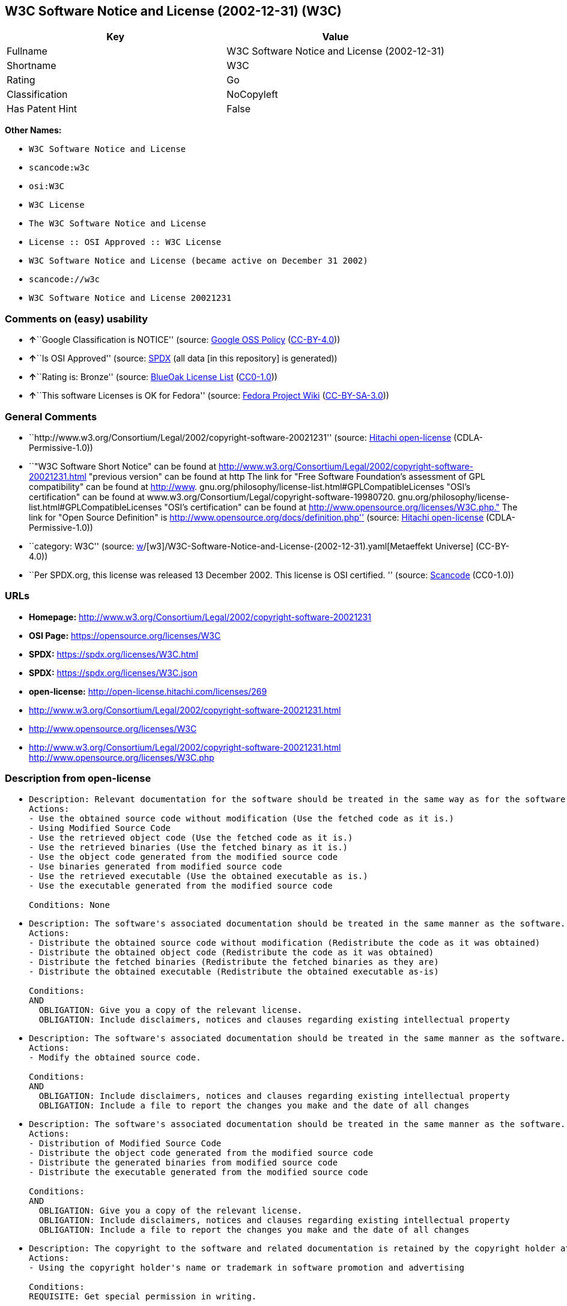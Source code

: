 == W3C Software Notice and License (2002-12-31) (W3C)

[cols=",",options="header",]
|===
|Key |Value
|Fullname |W3C Software Notice and License (2002-12-31)
|Shortname |W3C
|Rating |Go
|Classification |NoCopyleft
|Has Patent Hint |False
|===

*Other Names:*

* `W3C Software Notice and License`
* `scancode:w3c`
* `osi:W3C`
* `W3C License`
* `The W3C Software Notice and License`
* `License :: OSI Approved :: W3C License`
* `W3C Software Notice and License (became active on December 31 2002)`
* `scancode://w3c`
* `W3C Software Notice and License 20021231`

=== Comments on (easy) usability

* **↑**``Google Classification is NOTICE'' (source:
https://opensource.google.com/docs/thirdparty/licenses/[Google OSS
Policy]
(https://creativecommons.org/licenses/by/4.0/legalcode[CC-BY-4.0]))
* **↑**``Is OSI Approved'' (source:
https://spdx.org/licenses/W3C.html[SPDX] (all data [in this repository]
is generated))
* **↑**``Rating is: Bronze'' (source:
https://blueoakcouncil.org/list[BlueOak License List]
(https://raw.githubusercontent.com/blueoakcouncil/blue-oak-list-npm-package/master/LICENSE[CC0-1.0]))
* **↑**``This software Licenses is OK for Fedora'' (source:
https://fedoraproject.org/wiki/Licensing:Main?rd=Licensing[Fedora
Project Wiki]
(https://creativecommons.org/licenses/by-sa/3.0/legalcode[CC-BY-SA-3.0]))

=== General Comments

* ``http://www.w3.org/Consortium/Legal/2002/copyright-software-20021231''
(source: https://github.com/Hitachi/open-license[Hitachi open-license]
(CDLA-Permissive-1.0))
* ``"W3C Software Short Notice" can be found at
http://www.w3.org/Consortium/Legal/2002/copyright-software-20021231.html
"previous version" can be found at http The link for "Free Software
Foundation's assessment of GPL compatibility" can be found at
http://www. gnu.org/philosophy/license-list.html#GPLCompatibleLicenses
"OSI's certification" can be found at
www.w3.org/Consortium/Legal/copyright-software-19980720.
gnu.org/philosophy/license-list.html#GPLCompatibleLicenses "OSI's
certification" can be found at
http://www.opensource.org/licenses/W3C.php." The link for "Open Source
Definition" is http://www.opensource.org/docs/definition.php'' (source:
https://github.com/Hitachi/open-license[Hitachi open-license]
(CDLA-Permissive-1.0))
* ``category: W3C'' (source:
https://github.com/org-metaeffekt/metaeffekt-universe/blob/main/src/main/resources/ae-universe/[w]/[w3]/W3C-Software-Notice-and-License-(2002-12-31).yaml[Metaeffekt
Universe] (CC-BY-4.0))
* ``Per SPDX.org, this license was released 13 December 2002. This
license is OSI certified. '' (source:
https://github.com/nexB/scancode-toolkit/blob/develop/src/licensedcode/data/licenses/w3c.yml[Scancode]
(CC0-1.0))

=== URLs

* *Homepage:*
http://www.w3.org/Consortium/Legal/2002/copyright-software-20021231
* *OSI Page:* https://opensource.org/licenses/W3C
* *SPDX:* https://spdx.org/licenses/W3C.html
* *SPDX:* https://spdx.org/licenses/W3C.json
* *open-license:* http://open-license.hitachi.com/licenses/269
* http://www.w3.org/Consortium/Legal/2002/copyright-software-20021231.html
* http://www.opensource.org/licenses/W3C
* http://www.w3.org/Consortium/Legal/2002/copyright-software-20021231.html
http://www.opensource.org/licenses/W3C.php

=== Description from open-license

* {blank}
+
....
Description: Relevant documentation for the software should be treated in the same way as for the software.
Actions:
- Use the obtained source code without modification (Use the fetched code as it is.)
- Using Modified Source Code
- Use the retrieved object code (Use the fetched code as it is.)
- Use the retrieved binaries (Use the fetched binary as it is.)
- Use the object code generated from the modified source code
- Use binaries generated from modified source code
- Use the retrieved executable (Use the obtained executable as is.)
- Use the executable generated from the modified source code

Conditions: None
....
* {blank}
+
....
Description: The software's associated documentation should be treated in the same manner as the software. Include the W3C Software Short Notice (hypertext recommended, or text) in the body of the software's code, unless there is a disclaimer, notice, or clause at all. The link to the W3C Software Short Notice is here: http://www.w3.org/Consortium/Legal/2002/copyright-software-short-notice-20021231.html■W3C Software A Short Notice can be found here: here ->[This notice should be placed within redistributed or derivative software code when appropriate. formulation became active on December 31 2002, superseding the 1998 version.]$name_of_software: $distribution_URICopyright © [$date-of-software ] World Wide Web Consortium, (Massachusetts Institute of Technology, European Research Consortium for Informatics and Mathematics, Keio University, Beihang). This work is distributed under the W3C® Software License [1] in the hope that it will be useful, but WITHOUT ANY WARRANTY; without even the implied warranty of MERCHANTABILITY or FITNESS FOR A PARTICULAR PURPOSE.[1] http://www.w3.org/Consortium/Legal/2002/copyright-software- 20021231<- here ■"1998 Version" link to http://www.w3.org/Consortium/Legal/generic-copyright-notice-19980720.html ■"Copyright" link to http Link to "World Wide Web Consortium" can be found at http://www.w3.org/ ■"Massachusetts Institute of Technology" link to www.w3.org/Consortium/Legal/ipr-notice The link to http://www.lcs.mit.edu/■"European Research Consortium for Informatics and Mathematics" can be found at http://www.ercim.org/■"Keio University" The link to http://www.keio.ac.jp/■"Beihang" can be found at http://ev.buaa.edu.cn/
Actions:
- Distribute the obtained source code without modification (Redistribute the code as it was obtained)
- Distribute the obtained object code (Redistribute the code as it was obtained)
- Distribute the fetched binaries (Redistribute the fetched binaries as they are)
- Distribute the obtained executable (Redistribute the obtained executable as-is)

Conditions:
AND
  OBLIGATION: Give you a copy of the relevant license.
  OBLIGATION: Include disclaimers, notices and clauses regarding existing intellectual property

....
* {blank}
+
....
Description: The software's associated documentation should be treated in the same manner as the software. Include the W3C Software Short Notice (hypertext recommended, or text) in the body of the software's code, unless there is a disclaimer, notice, or clause at all. The link to the W3C Software Short Notice is http://www.w3.org/Consortium/Legal/2002/copyright-software-short-notice-20021231.html■W3C Software A Short Notice can be found here: here ->[This notice should be placed within redistributed or derivative software code when appropriate. formulation became active on December 31 2002, superseding the 1998 version.] $name_of_software: $distribution_URI Copyright © [$date-of-software ] World Wide Web Consortium, (Massachusetts Institute of Technology, European Research Consortium for Informatics and Mathematics, Keio University, Beihang). This work is distributed under the W3C® Software License [1] in the hope that it will be useful, but WITHOUT ANY WARRANTY; without even the implied warranty of MERCHANTABILITY or FITNESS FOR A PARTICULAR PURPOSE.[1] http://www.w3.org/Consortium/Legal/2002/copyright-software- 20021231<-this far■"1998 Version" link to http://www.w3.org/Consortium/Legal/generic-copyright-notice-19980720.html■"Copyright" link to http Link to "World Wide Web Consortium" can be found at http://www.w3.org/ ■"Massachusetts Institute of Technology" link to www.w3.org/Consortium/Legal/ipr-notice The link to http://www.lcs.mit.edu/■"European Research Consortium for Informatics and Mathematics" can be found at http://www.ercim.org/■"Keio University" The link to http://www.keio.ac.jp/■The link to "Beihang" is http://ev.buaa.edu.cn/● When you inform people of changes you have made, it is recommended to inform them of the URI to get the code.
Actions:
- Modify the obtained source code.

Conditions:
AND
  OBLIGATION: Include disclaimers, notices and clauses regarding existing intellectual property
  OBLIGATION: Include a file to report the changes you make and the date of all changes

....
* {blank}
+
....
Description: The software's associated documentation should be treated in the same manner as the software. Include the W3C Software Short Notice (hypertext recommended, or text) in the body of the software's code, unless there is a disclaimer, notice, or clause at all. The link to the W3C Software Short Notice is http://www.w3.org/Consortium/Legal/2002/copyright-software-short-notice-20021231.html■W3C Software A Short Notice can be found here: here ->[This notice should be placed within redistributed or derivative software code when appropriate. formulation became active on December 31 2002, superseding the 1998 version.] $name_of_software: $distribution_URI Copyright © [$date-of-software ] World Wide Web Consortium, (Massachusetts Institute of Technology, European Research Consortium for Informatics and Mathematics, Keio University, Beihang). This work is distributed under the W3C® Software License [1] in the hope that it will be useful, but WITHOUT ANY WARRANTY; without even the implied warranty of MERCHANTABILITY or FITNESS FOR A PARTICULAR PURPOSE.[1] http://www.w3.org/Consortium/Legal/2002/copyright-software- 20021231<-this far■"1998 Version" link to http://www.w3.org/Consortium/Legal/generic-copyright-notice-19980720.html■"Copyright" link to http Link to "World Wide Web Consortium" can be found at http://www.w3.org/ ■"Massachusetts Institute of Technology" link to www.w3.org/Consortium/Legal/ipr-notice The link to http://www.lcs.mit.edu/■"European Research Consortium for Informatics and Mathematics" can be found at http://www.ercim.org/■"Keio University" The link to http://www.keio.ac.jp/■The link to "Beihang" is http://ev.buaa.edu.cn/● When you inform people of changes you have made, it is recommended to inform them of the URI to get the code.
Actions:
- Distribution of Modified Source Code
- Distribute the object code generated from the modified source code
- Distribute the generated binaries from modified source code
- Distribute the executable generated from the modified source code

Conditions:
AND
  OBLIGATION: Give you a copy of the relevant license.
  OBLIGATION: Include disclaimers, notices and clauses regarding existing intellectual property
  OBLIGATION: Include a file to report the changes you make and the date of all changes

....
* {blank}
+
....
Description: The copyright to the software and related documentation is retained by the copyright holder at all times.
Actions:
- Using the copyright holder's name or trademark in software promotion and advertising

Conditions:
REQUISITE: Get special permission in writing.
....

(source: Hitachi open-license)

=== Text

....
By obtaining, using and/or copying this work, you (the licensee) agree that you
have read, understood, and will comply with the following terms and conditions.

Permission to copy, modify, and distribute this software and its documentation,
with or without modification, for any purpose and without fee or royalty is
hereby granted, provided that you include the following on ALL copies of the
software and documentation or portions thereof, including modifications:

The full text of this NOTICE in a location viewable to users of the
redistributed or derivative work.

Any pre-existing intellectual property disclaimers, notices, or terms and
conditions. If none exist, the W3C Software Short Notice should be included
(hypertext is preferred, text is permitted) within the body of any redistributed
or derivative code.

Notice of any changes or modifications to the files, including the date changes
were made. (We recommend you provide URIs to the location from which the code is
derived.)

Disclaimers
THIS SOFTWARE AND DOCUMENTATION IS PROVIDED "AS IS," AND COPYRIGHT HOLDERS MAKE
NO REPRESENTATIONS OR WARRANTIES, EXPRESS OR IMPLIED, INCLUDING BUT NOT LIMITED
TO, WARRANTIES OF MERCHANTABILITY OR FITNESS FOR ANY PARTICULAR PURPOSE OR THAT
THE USE OF THE SOFTWARE OR DOCUMENTATION WILL NOT INFRINGE ANY THIRD PARTY
PATENTS, COPYRIGHTS, TRADEMARKS OR OTHER RIGHTS.

COPYRIGHT HOLDERS WILL NOT BE LIABLE FOR ANY DIRECT, INDIRECT, SPECIAL OR
CONSEQUENTIAL DAMAGES ARISING OUT OF ANY USE OF THE SOFTWARE OR DOCUMENTATION.

The name and trademarks of copyright holders may NOT be used in advertising or
publicity pertaining to the software without specific, written prior permission.
Title to copyright in this software and any associated documentation will at all
times remain with copyright holders.
....

'''''

=== Raw Data

==== Facts

* LicenseName
* https://blueoakcouncil.org/list[BlueOak License List]
(https://raw.githubusercontent.com/blueoakcouncil/blue-oak-list-npm-package/master/LICENSE[CC0-1.0])
* https://fedoraproject.org/wiki/Licensing:Main?rd=Licensing[Fedora
Project Wiki]
(https://creativecommons.org/licenses/by-sa/3.0/legalcode[CC-BY-SA-3.0])
* https://opensource.google.com/docs/thirdparty/licenses/[Google OSS
Policy]
(https://creativecommons.org/licenses/by/4.0/legalcode[CC-BY-4.0])
* https://github.com/HansHammel/license-compatibility-checker/blob/master/lib/licenses.json[HansHammel
license-compatibility-checker]
(https://github.com/HansHammel/license-compatibility-checker/blob/master/LICENSE[MIT])
* https://github.com/org-metaeffekt/metaeffekt-universe/blob/main/src/main/resources/ae-universe/[w]/[w3]/W3C-Software-Notice-and-License-(2002-12-31).yaml[Metaeffekt
Universe] (CC-BY-4.0)
* https://github.com/okfn/licenses/blob/master/licenses.csv[Open
Knowledge International]
(https://opendatacommons.org/licenses/pddl/1-0/[PDDL-1.0])
* https://opensource.org/licenses/[OpenSourceInitiative]
(https://creativecommons.org/licenses/by/4.0/legalcode[CC-BY-4.0])
* https://github.com/OpenChain-Project/curriculum/raw/ddf1e879341adbd9b297cd67c5d5c16b2076540b/policy-template/Open%20Source%20Policy%20Template%20for%20OpenChain%20Specification%201.2.ods[OpenChainPolicyTemplate]
(CC0-1.0)
* https://github.com/Hitachi/open-license[Hitachi open-license]
(CDLA-Permissive-1.0)
* https://spdx.org/licenses/W3C.html[SPDX] (all data [in this
repository] is generated)
* https://github.com/nexB/scancode-toolkit/blob/develop/src/licensedcode/data/licenses/w3c.yml[Scancode]
(CC0-1.0)
* https://en.wikipedia.org/wiki/Comparison_of_free_and_open-source_software_licenses[Wikipedia]
(https://creativecommons.org/licenses/by-sa/3.0/legalcode[CC-BY-SA-3.0])

==== Raw JSON

....
{
    "__impliedNames": [
        "W3C",
        "W3C Software Notice and License (2002-12-31)",
        "W3C Software Notice and License",
        "scancode:w3c",
        "osi:W3C",
        "W3C License",
        "The W3C Software Notice and License",
        "License :: OSI Approved :: W3C License",
        "W3C Software Notice and License (became active on December 31 2002)",
        "scancode://w3c",
        "W3C Software Notice and License 20021231"
    ],
    "__impliedId": "W3C",
    "__isFsfFree": true,
    "__impliedAmbiguousNames": [
        "W3C",
        "W3C Software Notice and License (2002-12-31)",
        "http://www.w3.org/Consortium/Legal/2002/copyright-software-20021231"
    ],
    "__impliedComments": [
        [
            "Hitachi open-license",
            [
                "http://www.w3.org/Consortium/Legal/2002/copyright-software-20021231",
                "\"W3C Software Short Notice\" can be found at http://www.w3.org/Consortium/Legal/2002/copyright-software-20021231.html \"previous version\" can be found at http The link for \"Free Software Foundation's assessment of GPL compatibility\" can be found at http://www. gnu.org/philosophy/license-list.html#GPLCompatibleLicenses \"OSI's certification\" can be found at www.w3.org/Consortium/Legal/copyright-software-19980720. gnu.org/philosophy/license-list.html#GPLCompatibleLicenses \"OSI's certification\" can be found at http://www.opensource.org/licenses/W3C.php.\" The link for \"Open Source Definition\" is http://www.opensource.org/docs/definition.php"
            ]
        ],
        [
            "Metaeffekt Universe",
            [
                "category: W3C"
            ]
        ],
        [
            "Scancode",
            [
                "Per SPDX.org, this license was released 13 December 2002. This license is\nOSI certified.\n"
            ]
        ]
    ],
    "__hasPatentHint": false,
    "facts": {
        "Open Knowledge International": {
            "is_generic": null,
            "legacy_ids": [],
            "status": "active",
            "domain_software": true,
            "url": "https://opensource.org/licenses/W3C",
            "maintainer": "World Wide Web Consortium",
            "od_conformance": "not reviewed",
            "_sourceURL": "https://github.com/okfn/licenses/blob/master/licenses.csv",
            "domain_data": false,
            "osd_conformance": "approved",
            "id": "W3C",
            "title": "W3C License",
            "_implications": {
                "__impliedNames": [
                    "W3C",
                    "W3C License"
                ],
                "__impliedId": "W3C",
                "__impliedURLs": [
                    [
                        null,
                        "https://opensource.org/licenses/W3C"
                    ]
                ]
            },
            "domain_content": false
        },
        "LicenseName": {
            "implications": {
                "__impliedNames": [
                    "W3C"
                ],
                "__impliedId": "W3C"
            },
            "shortname": "W3C",
            "otherNames": []
        },
        "SPDX": {
            "isSPDXLicenseDeprecated": false,
            "spdxFullName": "W3C Software Notice and License (2002-12-31)",
            "spdxDetailsURL": "https://spdx.org/licenses/W3C.json",
            "_sourceURL": "https://spdx.org/licenses/W3C.html",
            "spdxLicIsOSIApproved": true,
            "spdxSeeAlso": [
                "http://www.w3.org/Consortium/Legal/2002/copyright-software-20021231.html",
                "https://opensource.org/licenses/W3C"
            ],
            "_implications": {
                "__impliedNames": [
                    "W3C",
                    "W3C Software Notice and License (2002-12-31)"
                ],
                "__impliedId": "W3C",
                "__impliedJudgement": [
                    [
                        "SPDX",
                        {
                            "tag": "PositiveJudgement",
                            "contents": "Is OSI Approved"
                        }
                    ]
                ],
                "__isOsiApproved": true,
                "__impliedURLs": [
                    [
                        "SPDX",
                        "https://spdx.org/licenses/W3C.json"
                    ],
                    [
                        null,
                        "http://www.w3.org/Consortium/Legal/2002/copyright-software-20021231.html"
                    ],
                    [
                        null,
                        "https://opensource.org/licenses/W3C"
                    ]
                ]
            },
            "spdxLicenseId": "W3C"
        },
        "Fedora Project Wiki": {
            "GPLv2 Compat?": "Yes",
            "rating": "Good",
            "Upstream URL": "http://www.w3.org/Consortium/Legal/2002/copyright-software-20021231",
            "GPLv3 Compat?": "Yes",
            "Short Name": "W3C",
            "licenseType": "license",
            "_sourceURL": "https://fedoraproject.org/wiki/Licensing:Main?rd=Licensing",
            "Full Name": "W3C Software Notice and License",
            "FSF Free?": "Yes",
            "_implications": {
                "__impliedNames": [
                    "W3C Software Notice and License"
                ],
                "__isFsfFree": true,
                "__impliedAmbiguousNames": [
                    "W3C"
                ],
                "__impliedJudgement": [
                    [
                        "Fedora Project Wiki",
                        {
                            "tag": "PositiveJudgement",
                            "contents": "This software Licenses is OK for Fedora"
                        }
                    ]
                ]
            }
        },
        "Scancode": {
            "otherUrls": [
                "http://www.opensource.org/licenses/W3C",
                "http://www.w3.org/Consortium/Legal/2002/copyright-software-20021231.html",
                "http://www.w3.org/Consortium/Legal/2002/copyright-software-20021231.html http://www.opensource.org/licenses/W3C.php",
                "https://opensource.org/licenses/W3C"
            ],
            "homepageUrl": "http://www.w3.org/Consortium/Legal/2002/copyright-software-20021231",
            "shortName": "W3C Software Notice and License",
            "textUrls": null,
            "text": "By obtaining, using and/or copying this work, you (the licensee) agree that you\nhave read, understood, and will comply with the following terms and conditions.\n\nPermission to copy, modify, and distribute this software and its documentation,\nwith or without modification, for any purpose and without fee or royalty is\nhereby granted, provided that you include the following on ALL copies of the\nsoftware and documentation or portions thereof, including modifications:\n\nThe full text of this NOTICE in a location viewable to users of the\nredistributed or derivative work.\n\nAny pre-existing intellectual property disclaimers, notices, or terms and\nconditions. If none exist, the W3C Software Short Notice should be included\n(hypertext is preferred, text is permitted) within the body of any redistributed\nor derivative code.\n\nNotice of any changes or modifications to the files, including the date changes\nwere made. (We recommend you provide URIs to the location from which the code is\nderived.)\n\nDisclaimers\nTHIS SOFTWARE AND DOCUMENTATION IS PROVIDED \"AS IS,\" AND COPYRIGHT HOLDERS MAKE\nNO REPRESENTATIONS OR WARRANTIES, EXPRESS OR IMPLIED, INCLUDING BUT NOT LIMITED\nTO, WARRANTIES OF MERCHANTABILITY OR FITNESS FOR ANY PARTICULAR PURPOSE OR THAT\nTHE USE OF THE SOFTWARE OR DOCUMENTATION WILL NOT INFRINGE ANY THIRD PARTY\nPATENTS, COPYRIGHTS, TRADEMARKS OR OTHER RIGHTS.\n\nCOPYRIGHT HOLDERS WILL NOT BE LIABLE FOR ANY DIRECT, INDIRECT, SPECIAL OR\nCONSEQUENTIAL DAMAGES ARISING OUT OF ANY USE OF THE SOFTWARE OR DOCUMENTATION.\n\nThe name and trademarks of copyright holders may NOT be used in advertising or\npublicity pertaining to the software without specific, written prior permission.\nTitle to copyright in this software and any associated documentation will at all\ntimes remain with copyright holders.",
            "category": "Permissive",
            "osiUrl": null,
            "owner": "W3C - World Wide Web Consortium",
            "_sourceURL": "https://github.com/nexB/scancode-toolkit/blob/develop/src/licensedcode/data/licenses/w3c.yml",
            "key": "w3c",
            "name": "W3C Software Notice and License",
            "spdxId": "W3C",
            "notes": "Per SPDX.org, this license was released 13 December 2002. This license is\nOSI certified.\n",
            "_implications": {
                "__impliedNames": [
                    "scancode://w3c",
                    "W3C Software Notice and License",
                    "W3C"
                ],
                "__impliedId": "W3C",
                "__impliedComments": [
                    [
                        "Scancode",
                        [
                            "Per SPDX.org, this license was released 13 December 2002. This license is\nOSI certified.\n"
                        ]
                    ]
                ],
                "__impliedCopyleft": [
                    [
                        "Scancode",
                        "NoCopyleft"
                    ]
                ],
                "__calculatedCopyleft": "NoCopyleft",
                "__impliedText": "By obtaining, using and/or copying this work, you (the licensee) agree that you\nhave read, understood, and will comply with the following terms and conditions.\n\nPermission to copy, modify, and distribute this software and its documentation,\nwith or without modification, for any purpose and without fee or royalty is\nhereby granted, provided that you include the following on ALL copies of the\nsoftware and documentation or portions thereof, including modifications:\n\nThe full text of this NOTICE in a location viewable to users of the\nredistributed or derivative work.\n\nAny pre-existing intellectual property disclaimers, notices, or terms and\nconditions. If none exist, the W3C Software Short Notice should be included\n(hypertext is preferred, text is permitted) within the body of any redistributed\nor derivative code.\n\nNotice of any changes or modifications to the files, including the date changes\nwere made. (We recommend you provide URIs to the location from which the code is\nderived.)\n\nDisclaimers\nTHIS SOFTWARE AND DOCUMENTATION IS PROVIDED \"AS IS,\" AND COPYRIGHT HOLDERS MAKE\nNO REPRESENTATIONS OR WARRANTIES, EXPRESS OR IMPLIED, INCLUDING BUT NOT LIMITED\nTO, WARRANTIES OF MERCHANTABILITY OR FITNESS FOR ANY PARTICULAR PURPOSE OR THAT\nTHE USE OF THE SOFTWARE OR DOCUMENTATION WILL NOT INFRINGE ANY THIRD PARTY\nPATENTS, COPYRIGHTS, TRADEMARKS OR OTHER RIGHTS.\n\nCOPYRIGHT HOLDERS WILL NOT BE LIABLE FOR ANY DIRECT, INDIRECT, SPECIAL OR\nCONSEQUENTIAL DAMAGES ARISING OUT OF ANY USE OF THE SOFTWARE OR DOCUMENTATION.\n\nThe name and trademarks of copyright holders may NOT be used in advertising or\npublicity pertaining to the software without specific, written prior permission.\nTitle to copyright in this software and any associated documentation will at all\ntimes remain with copyright holders.",
                "__impliedURLs": [
                    [
                        "Homepage",
                        "http://www.w3.org/Consortium/Legal/2002/copyright-software-20021231"
                    ],
                    [
                        null,
                        "http://www.opensource.org/licenses/W3C"
                    ],
                    [
                        null,
                        "http://www.w3.org/Consortium/Legal/2002/copyright-software-20021231.html"
                    ],
                    [
                        null,
                        "http://www.w3.org/Consortium/Legal/2002/copyright-software-20021231.html http://www.opensource.org/licenses/W3C.php"
                    ],
                    [
                        null,
                        "https://opensource.org/licenses/W3C"
                    ]
                ]
            }
        },
        "HansHammel license-compatibility-checker": {
            "implications": {
                "__impliedNames": [
                    "W3C"
                ],
                "__impliedCopyleft": [
                    [
                        "HansHammel license-compatibility-checker",
                        "NoCopyleft"
                    ]
                ],
                "__calculatedCopyleft": "NoCopyleft"
            },
            "licensename": "W3C",
            "copyleftkind": "NoCopyleft"
        },
        "OpenChainPolicyTemplate": {
            "isSaaSDeemed": "no",
            "licenseType": "permissive",
            "freedomOrDeath": "no",
            "typeCopyleft": "no",
            "_sourceURL": "https://github.com/OpenChain-Project/curriculum/raw/ddf1e879341adbd9b297cd67c5d5c16b2076540b/policy-template/Open%20Source%20Policy%20Template%20for%20OpenChain%20Specification%201.2.ods",
            "name": "W3C License",
            "commercialUse": true,
            "spdxId": "W3C",
            "_implications": {
                "__impliedNames": [
                    "W3C"
                ]
            }
        },
        "Hitachi open-license": {
            "summary": "http://www.w3.org/Consortium/Legal/2002/copyright-software-20021231",
            "notices": [
                {
                    "content": "the software and related documentation are provided \"as-is\" and the copyright holder makes no warranties of any kind, either express or implied, including, but not limited to, the implied warranties of merchantability, fitness for a particular purpose, and non-infringement of third party patents, copyrights, trademarks and other rights by use of the software and related documentation. The warranties include, but are not limited to, the warranties of commercial applicability, fitness for a particular purpose, and non-infringement of patents, copyrights, trademarks or other rights of third parties by use of the software or related documentation.",
                    "description": "There is no guarantee."
                },
                {
                    "content": "In no event shall the copyright holder be liable for any direct, indirect, special or consequential damages resulting from the use of such software or related documentation."
                }
            ],
            "_sourceURL": "http://open-license.hitachi.com/licenses/269",
            "content": "W3C Software Notice and License\n\nThis work (and included software, documentation such as READMEs, or other related items) is being provided by the copyright holders under the following license.\n\n\nLicense\n\nBy obtaining, using and/or copying this work, you (the licensee) agree that you have read, understood, and will comply with the following terms and conditions.\n\nPermission to copy, modify, and distribute this software and its documentation, with or without modification, for any purpose and without fee or royalty is hereby granted, provided that you include the following on ALL copies of the software and documentation or portions thereof, including modifications:\n\n    •The full text of this NOTICE in a location viewable to users of the redistributed or \n    derivative work.\n\n    •Any pre-existing intellectual property disclaimers, notices, or terms and conditions. \n    If none exist, the W3C Software Short Notice should be included (hypertext is \n    preferred, text is permitted) within the body of any redistributed or \n    derivative code.\n\n    •Notice of any changes or modifications to the files, including the date changes \n    were made. (We recommend you provide URIs to the location from which the code \n    is derived.)\n\n\nDisclaimers\n\nTHIS SOFTWARE AND DOCUMENTATION IS PROVIDED \"AS IS,\" AND COPYRIGHT HOLDERS MAKE NO REPRESENTATIONS OR WARRANTIES, EXPRESS OR IMPLIED, INCLUDING BUT NOT LIMITED TO, WARRANTIES OF MERCHANTABILITY OR FITNESS FOR ANY PARTICULAR PURPOSE OR THAT THE USE OF THE SOFTWARE OR DOCUMENTATION WILL NOT INFRINGE ANY THIRD PARTY PATENTS, COPYRIGHTS, TRADEMARKS OR OTHER RIGHTS.\n\nCOPYRIGHT HOLDERS WILL NOT BE LIABLE FOR ANY DIRECT, INDIRECT, SPECIAL OR CONSEQUENTIAL DAMAGES ARISING OUT OF ANY USE OF THE SOFTWARE OR DOCUMENTATION.\n\nThe name and trademarks of copyright holders may NOT be used in advertising or publicity pertaining to the software without specific, written prior permission. Title to copyright in this software and any associated documentation will at all times remain with copyright holders.\n\n\nNotes\n\nThis version: http://www.w3.org/Consortium/Legal/2002/copyright-software-20021231\n\nThis formulation of W3C's notice and license became active on December 31 2002. This version removes the copyright ownership notice such that this license can be used with materials other than those owned by the W3C, reflects that ERCIM is now a host of the W3C, includes references to this specific dated version of the license, and removes the ambiguous grant of \"use\". Otherwise, this version is the same as the previous version and is written so as to preserve the Free Software Foundation's assessment of GPL compatibility and OSI's certification under the Open Source Definition.",
            "name": "W3C Software Notice and License (became active on December 31 2002)",
            "permissions": [
                {
                    "actions": [
                        {
                            "name": "Use the obtained source code without modification",
                            "description": "Use the fetched code as it is."
                        },
                        {
                            "name": "Using Modified Source Code"
                        },
                        {
                            "name": "Use the retrieved object code",
                            "description": "Use the fetched code as it is."
                        },
                        {
                            "name": "Use the retrieved binaries",
                            "description": "Use the fetched binary as it is."
                        },
                        {
                            "name": "Use the object code generated from the modified source code"
                        },
                        {
                            "name": "Use binaries generated from modified source code"
                        },
                        {
                            "name": "Use the retrieved executable",
                            "description": "Use the obtained executable as is."
                        },
                        {
                            "name": "Use the executable generated from the modified source code"
                        }
                    ],
                    "_str": "Description: Relevant documentation for the software should be treated in the same way as for the software.\nActions:\n- Use the obtained source code without modification (Use the fetched code as it is.)\n- Using Modified Source Code\n- Use the retrieved object code (Use the fetched code as it is.)\n- Use the retrieved binaries (Use the fetched binary as it is.)\n- Use the object code generated from the modified source code\n- Use binaries generated from modified source code\n- Use the retrieved executable (Use the obtained executable as is.)\n- Use the executable generated from the modified source code\n\nConditions: None\n",
                    "conditions": null,
                    "description": "Relevant documentation for the software should be treated in the same way as for the software."
                },
                {
                    "actions": [
                        {
                            "name": "Distribute the obtained source code without modification",
                            "description": "Redistribute the code as it was obtained"
                        },
                        {
                            "name": "Distribute the obtained object code",
                            "description": "Redistribute the code as it was obtained"
                        },
                        {
                            "name": "Distribute the fetched binaries",
                            "description": "Redistribute the fetched binaries as they are"
                        },
                        {
                            "name": "Distribute the obtained executable",
                            "description": "Redistribute the obtained executable as-is"
                        }
                    ],
                    "_str": "Description: The software's associated documentation should be treated in the same manner as the software. Include the W3C Software Short Notice (hypertext recommended, or text) in the body of the software's code, unless there is a disclaimer, notice, or clause at all. The link to the W3C Software Short Notice is here: http://www.w3.org/Consortium/Legal/2002/copyright-software-short-notice-20021231.html■W3C Software A Short Notice can be found here: here ->[This notice should be placed within redistributed or derivative software code when appropriate. formulation became active on December 31 2002, superseding the 1998 version.]$name_of_software: $distribution_URICopyright © [$date-of-software ] World Wide Web Consortium, (Massachusetts Institute of Technology, European Research Consortium for Informatics and Mathematics, Keio University, Beihang). This work is distributed under the W3C® Software License [1] in the hope that it will be useful, but WITHOUT ANY WARRANTY; without even the implied warranty of MERCHANTABILITY or FITNESS FOR A PARTICULAR PURPOSE.[1] http://www.w3.org/Consortium/Legal/2002/copyright-software- 20021231<- here ■\"1998 Version\" link to http://www.w3.org/Consortium/Legal/generic-copyright-notice-19980720.html ■\"Copyright\" link to http Link to \"World Wide Web Consortium\" can be found at http://www.w3.org/ ■\"Massachusetts Institute of Technology\" link to www.w3.org/Consortium/Legal/ipr-notice The link to http://www.lcs.mit.edu/■\"European Research Consortium for Informatics and Mathematics\" can be found at http://www.ercim.org/■\"Keio University\" The link to http://www.keio.ac.jp/■\"Beihang\" can be found at http://ev.buaa.edu.cn/\nActions:\n- Distribute the obtained source code without modification (Redistribute the code as it was obtained)\n- Distribute the obtained object code (Redistribute the code as it was obtained)\n- Distribute the fetched binaries (Redistribute the fetched binaries as they are)\n- Distribute the obtained executable (Redistribute the obtained executable as-is)\n\nConditions:\nAND\n  OBLIGATION: Give you a copy of the relevant license.\n  OBLIGATION: Include disclaimers, notices and clauses regarding existing intellectual property\n\n",
                    "conditions": {
                        "AND": [
                            {
                                "name": "Give you a copy of the relevant license.",
                                "type": "OBLIGATION"
                            },
                            {
                                "name": "Include disclaimers, notices and clauses regarding existing intellectual property",
                                "type": "OBLIGATION"
                            }
                        ]
                    },
                    "description": "The software's associated documentation should be treated in the same manner as the software. Include the W3C Software Short Notice (hypertext recommended, or text) in the body of the software's code, unless there is a disclaimer, notice, or clause at all. The link to the W3C Software Short Notice is here: http://www.w3.org/Consortium/Legal/2002/copyright-software-short-notice-20021231.html■W3C Software A Short Notice can be found here: here ->[This notice should be placed within redistributed or derivative software code when appropriate. formulation became active on December 31 2002, superseding the 1998 version.]$name_of_software: $distribution_URICopyright © [$date-of-software ] World Wide Web Consortium, (Massachusetts Institute of Technology, European Research Consortium for Informatics and Mathematics, Keio University, Beihang). This work is distributed under the W3C® Software License [1] in the hope that it will be useful, but WITHOUT ANY WARRANTY; without even the implied warranty of MERCHANTABILITY or FITNESS FOR A PARTICULAR PURPOSE.[1] http://www.w3.org/Consortium/Legal/2002/copyright-software- 20021231<- here ■\"1998 Version\" link to http://www.w3.org/Consortium/Legal/generic-copyright-notice-19980720.html ■\"Copyright\" link to http Link to \"World Wide Web Consortium\" can be found at http://www.w3.org/ ■\"Massachusetts Institute of Technology\" link to www.w3.org/Consortium/Legal/ipr-notice The link to http://www.lcs.mit.edu/■\"European Research Consortium for Informatics and Mathematics\" can be found at http://www.ercim.org/■\"Keio University\" The link to http://www.keio.ac.jp/■\"Beihang\" can be found at http://ev.buaa.edu.cn/"
                },
                {
                    "actions": [
                        {
                            "name": "Modify the obtained source code."
                        }
                    ],
                    "_str": "Description: The software's associated documentation should be treated in the same manner as the software. Include the W3C Software Short Notice (hypertext recommended, or text) in the body of the software's code, unless there is a disclaimer, notice, or clause at all. The link to the W3C Software Short Notice is http://www.w3.org/Consortium/Legal/2002/copyright-software-short-notice-20021231.html■W3C Software A Short Notice can be found here: here ->[This notice should be placed within redistributed or derivative software code when appropriate. formulation became active on December 31 2002, superseding the 1998 version.] $name_of_software: $distribution_URI Copyright © [$date-of-software ] World Wide Web Consortium, (Massachusetts Institute of Technology, European Research Consortium for Informatics and Mathematics, Keio University, Beihang). This work is distributed under the W3C® Software License [1] in the hope that it will be useful, but WITHOUT ANY WARRANTY; without even the implied warranty of MERCHANTABILITY or FITNESS FOR A PARTICULAR PURPOSE.[1] http://www.w3.org/Consortium/Legal/2002/copyright-software- 20021231<-this far■\"1998 Version\" link to http://www.w3.org/Consortium/Legal/generic-copyright-notice-19980720.html■\"Copyright\" link to http Link to \"World Wide Web Consortium\" can be found at http://www.w3.org/ ■\"Massachusetts Institute of Technology\" link to www.w3.org/Consortium/Legal/ipr-notice The link to http://www.lcs.mit.edu/■\"European Research Consortium for Informatics and Mathematics\" can be found at http://www.ercim.org/■\"Keio University\" The link to http://www.keio.ac.jp/■The link to \"Beihang\" is http://ev.buaa.edu.cn/● When you inform people of changes you have made, it is recommended to inform them of the URI to get the code.\nActions:\n- Modify the obtained source code.\n\nConditions:\nAND\n  OBLIGATION: Include disclaimers, notices and clauses regarding existing intellectual property\n  OBLIGATION: Include a file to report the changes you make and the date of all changes\n\n",
                    "conditions": {
                        "AND": [
                            {
                                "name": "Include disclaimers, notices and clauses regarding existing intellectual property",
                                "type": "OBLIGATION"
                            },
                            {
                                "name": "Include a file to report the changes you make and the date of all changes",
                                "type": "OBLIGATION"
                            }
                        ]
                    },
                    "description": "The software's associated documentation should be treated in the same manner as the software. Include the W3C Software Short Notice (hypertext recommended, or text) in the body of the software's code, unless there is a disclaimer, notice, or clause at all. The link to the W3C Software Short Notice is http://www.w3.org/Consortium/Legal/2002/copyright-software-short-notice-20021231.html■W3C Software A Short Notice can be found here: here ->[This notice should be placed within redistributed or derivative software code when appropriate. formulation became active on December 31 2002, superseding the 1998 version.] $name_of_software: $distribution_URI Copyright © [$date-of-software ] World Wide Web Consortium, (Massachusetts Institute of Technology, European Research Consortium for Informatics and Mathematics, Keio University, Beihang). This work is distributed under the W3C® Software License [1] in the hope that it will be useful, but WITHOUT ANY WARRANTY; without even the implied warranty of MERCHANTABILITY or FITNESS FOR A PARTICULAR PURPOSE.[1] http://www.w3.org/Consortium/Legal/2002/copyright-software- 20021231<-this far■\"1998 Version\" link to http://www.w3.org/Consortium/Legal/generic-copyright-notice-19980720.html■\"Copyright\" link to http Link to \"World Wide Web Consortium\" can be found at http://www.w3.org/ ■\"Massachusetts Institute of Technology\" link to www.w3.org/Consortium/Legal/ipr-notice The link to http://www.lcs.mit.edu/■\"European Research Consortium for Informatics and Mathematics\" can be found at http://www.ercim.org/■\"Keio University\" The link to http://www.keio.ac.jp/■The link to \"Beihang\" is http://ev.buaa.edu.cn/● When you inform people of changes you have made, it is recommended to inform them of the URI to get the code."
                },
                {
                    "actions": [
                        {
                            "name": "Distribution of Modified Source Code"
                        },
                        {
                            "name": "Distribute the object code generated from the modified source code"
                        },
                        {
                            "name": "Distribute the generated binaries from modified source code"
                        },
                        {
                            "name": "Distribute the executable generated from the modified source code"
                        }
                    ],
                    "_str": "Description: The software's associated documentation should be treated in the same manner as the software. Include the W3C Software Short Notice (hypertext recommended, or text) in the body of the software's code, unless there is a disclaimer, notice, or clause at all. The link to the W3C Software Short Notice is http://www.w3.org/Consortium/Legal/2002/copyright-software-short-notice-20021231.html■W3C Software A Short Notice can be found here: here ->[This notice should be placed within redistributed or derivative software code when appropriate. formulation became active on December 31 2002, superseding the 1998 version.] $name_of_software: $distribution_URI Copyright © [$date-of-software ] World Wide Web Consortium, (Massachusetts Institute of Technology, European Research Consortium for Informatics and Mathematics, Keio University, Beihang). This work is distributed under the W3C® Software License [1] in the hope that it will be useful, but WITHOUT ANY WARRANTY; without even the implied warranty of MERCHANTABILITY or FITNESS FOR A PARTICULAR PURPOSE.[1] http://www.w3.org/Consortium/Legal/2002/copyright-software- 20021231<-this far■\"1998 Version\" link to http://www.w3.org/Consortium/Legal/generic-copyright-notice-19980720.html■\"Copyright\" link to http Link to \"World Wide Web Consortium\" can be found at http://www.w3.org/ ■\"Massachusetts Institute of Technology\" link to www.w3.org/Consortium/Legal/ipr-notice The link to http://www.lcs.mit.edu/■\"European Research Consortium for Informatics and Mathematics\" can be found at http://www.ercim.org/■\"Keio University\" The link to http://www.keio.ac.jp/■The link to \"Beihang\" is http://ev.buaa.edu.cn/● When you inform people of changes you have made, it is recommended to inform them of the URI to get the code.\nActions:\n- Distribution of Modified Source Code\n- Distribute the object code generated from the modified source code\n- Distribute the generated binaries from modified source code\n- Distribute the executable generated from the modified source code\n\nConditions:\nAND\n  OBLIGATION: Give you a copy of the relevant license.\n  OBLIGATION: Include disclaimers, notices and clauses regarding existing intellectual property\n  OBLIGATION: Include a file to report the changes you make and the date of all changes\n\n",
                    "conditions": {
                        "AND": [
                            {
                                "name": "Give you a copy of the relevant license.",
                                "type": "OBLIGATION"
                            },
                            {
                                "name": "Include disclaimers, notices and clauses regarding existing intellectual property",
                                "type": "OBLIGATION"
                            },
                            {
                                "name": "Include a file to report the changes you make and the date of all changes",
                                "type": "OBLIGATION"
                            }
                        ]
                    },
                    "description": "The software's associated documentation should be treated in the same manner as the software. Include the W3C Software Short Notice (hypertext recommended, or text) in the body of the software's code, unless there is a disclaimer, notice, or clause at all. The link to the W3C Software Short Notice is http://www.w3.org/Consortium/Legal/2002/copyright-software-short-notice-20021231.html■W3C Software A Short Notice can be found here: here ->[This notice should be placed within redistributed or derivative software code when appropriate. formulation became active on December 31 2002, superseding the 1998 version.] $name_of_software: $distribution_URI Copyright © [$date-of-software ] World Wide Web Consortium, (Massachusetts Institute of Technology, European Research Consortium for Informatics and Mathematics, Keio University, Beihang). This work is distributed under the W3C® Software License [1] in the hope that it will be useful, but WITHOUT ANY WARRANTY; without even the implied warranty of MERCHANTABILITY or FITNESS FOR A PARTICULAR PURPOSE.[1] http://www.w3.org/Consortium/Legal/2002/copyright-software- 20021231<-this far■\"1998 Version\" link to http://www.w3.org/Consortium/Legal/generic-copyright-notice-19980720.html■\"Copyright\" link to http Link to \"World Wide Web Consortium\" can be found at http://www.w3.org/ ■\"Massachusetts Institute of Technology\" link to www.w3.org/Consortium/Legal/ipr-notice The link to http://www.lcs.mit.edu/■\"European Research Consortium for Informatics and Mathematics\" can be found at http://www.ercim.org/■\"Keio University\" The link to http://www.keio.ac.jp/■The link to \"Beihang\" is http://ev.buaa.edu.cn/● When you inform people of changes you have made, it is recommended to inform them of the URI to get the code."
                },
                {
                    "actions": [
                        {
                            "name": "Using the copyright holder's name or trademark in software promotion and advertising"
                        }
                    ],
                    "_str": "Description: The copyright to the software and related documentation is retained by the copyright holder at all times.\nActions:\n- Using the copyright holder's name or trademark in software promotion and advertising\n\nConditions:\nREQUISITE: Get special permission in writing.\n",
                    "conditions": {
                        "name": "Get special permission in writing.",
                        "type": "REQUISITE"
                    },
                    "description": "The copyright to the software and related documentation is retained by the copyright holder at all times."
                }
            ],
            "_implications": {
                "__impliedNames": [
                    "W3C Software Notice and License (became active on December 31 2002)",
                    "W3C"
                ],
                "__impliedComments": [
                    [
                        "Hitachi open-license",
                        [
                            "http://www.w3.org/Consortium/Legal/2002/copyright-software-20021231",
                            "\"W3C Software Short Notice\" can be found at http://www.w3.org/Consortium/Legal/2002/copyright-software-20021231.html \"previous version\" can be found at http The link for \"Free Software Foundation's assessment of GPL compatibility\" can be found at http://www. gnu.org/philosophy/license-list.html#GPLCompatibleLicenses \"OSI's certification\" can be found at www.w3.org/Consortium/Legal/copyright-software-19980720. gnu.org/philosophy/license-list.html#GPLCompatibleLicenses \"OSI's certification\" can be found at http://www.opensource.org/licenses/W3C.php.\" The link for \"Open Source Definition\" is http://www.opensource.org/docs/definition.php"
                        ]
                    ]
                ],
                "__impliedText": "W3C Software Notice and License\n\nThis work (and included software, documentation such as READMEs, or other related items) is being provided by the copyright holders under the following license.\n\n\nLicense\n\nBy obtaining, using and/or copying this work, you (the licensee) agree that you have read, understood, and will comply with the following terms and conditions.\n\nPermission to copy, modify, and distribute this software and its documentation, with or without modification, for any purpose and without fee or royalty is hereby granted, provided that you include the following on ALL copies of the software and documentation or portions thereof, including modifications:\n\n    •The full text of this NOTICE in a location viewable to users of the redistributed or \n    derivative work.\n\n    •Any pre-existing intellectual property disclaimers, notices, or terms and conditions. \n    If none exist, the W3C Software Short Notice should be included (hypertext is \n    preferred, text is permitted) within the body of any redistributed or \n    derivative code.\n\n    •Notice of any changes or modifications to the files, including the date changes \n    were made. (We recommend you provide URIs to the location from which the code \n    is derived.)\n\n\nDisclaimers\n\nTHIS SOFTWARE AND DOCUMENTATION IS PROVIDED \"AS IS,\" AND COPYRIGHT HOLDERS MAKE NO REPRESENTATIONS OR WARRANTIES, EXPRESS OR IMPLIED, INCLUDING BUT NOT LIMITED TO, WARRANTIES OF MERCHANTABILITY OR FITNESS FOR ANY PARTICULAR PURPOSE OR THAT THE USE OF THE SOFTWARE OR DOCUMENTATION WILL NOT INFRINGE ANY THIRD PARTY PATENTS, COPYRIGHTS, TRADEMARKS OR OTHER RIGHTS.\n\nCOPYRIGHT HOLDERS WILL NOT BE LIABLE FOR ANY DIRECT, INDIRECT, SPECIAL OR CONSEQUENTIAL DAMAGES ARISING OUT OF ANY USE OF THE SOFTWARE OR DOCUMENTATION.\n\nThe name and trademarks of copyright holders may NOT be used in advertising or publicity pertaining to the software without specific, written prior permission. Title to copyright in this software and any associated documentation will at all times remain with copyright holders.\n\n\nNotes\n\nThis version: http://www.w3.org/Consortium/Legal/2002/copyright-software-20021231\n\nThis formulation of W3C's notice and license became active on December 31 2002. This version removes the copyright ownership notice such that this license can be used with materials other than those owned by the W3C, reflects that ERCIM is now a host of the W3C, includes references to this specific dated version of the license, and removes the ambiguous grant of \"use\". Otherwise, this version is the same as the previous version and is written so as to preserve the Free Software Foundation's assessment of GPL compatibility and OSI's certification under the Open Source Definition.",
                "__impliedURLs": [
                    [
                        "open-license",
                        "http://open-license.hitachi.com/licenses/269"
                    ]
                ]
            },
            "description": "\"W3C Software Short Notice\" can be found at http://www.w3.org/Consortium/Legal/2002/copyright-software-20021231.html \"previous version\" can be found at http The link for \"Free Software Foundation's assessment of GPL compatibility\" can be found at http://www. gnu.org/philosophy/license-list.html#GPLCompatibleLicenses \"OSI's certification\" can be found at www.w3.org/Consortium/Legal/copyright-software-19980720. gnu.org/philosophy/license-list.html#GPLCompatibleLicenses \"OSI's certification\" can be found at http://www.opensource.org/licenses/W3C.php.\" The link for \"Open Source Definition\" is http://www.opensource.org/docs/definition.php"
        },
        "Metaeffekt Universe": {
            "spdxIdentifier": "W3C",
            "shortName": null,
            "category": "W3C",
            "alternativeNames": [
                "W3C Software Notice and License (2002-12-31)",
                "http://www.w3.org/Consortium/Legal/2002/copyright-software-20021231"
            ],
            "_sourceURL": "https://github.com/org-metaeffekt/metaeffekt-universe/blob/main/src/main/resources/ae-universe/[w]/[w3]/W3C-Software-Notice-and-License-(2002-12-31).yaml",
            "otherIds": [
                "scancode:w3c",
                "osi:W3C"
            ],
            "canonicalName": "W3C Software Notice and License (2002-12-31)",
            "_implications": {
                "__impliedNames": [
                    "W3C Software Notice and License (2002-12-31)",
                    "W3C",
                    "scancode:w3c",
                    "osi:W3C"
                ],
                "__impliedId": "W3C",
                "__impliedAmbiguousNames": [
                    "W3C Software Notice and License (2002-12-31)",
                    "http://www.w3.org/Consortium/Legal/2002/copyright-software-20021231"
                ],
                "__impliedComments": [
                    [
                        "Metaeffekt Universe",
                        [
                            "category: W3C"
                        ]
                    ]
                ]
            }
        },
        "BlueOak License List": {
            "BlueOakRating": "Bronze",
            "url": "https://spdx.org/licenses/W3C.html",
            "isPermissive": true,
            "_sourceURL": "https://blueoakcouncil.org/list",
            "name": "W3C Software Notice and License (2002-12-31)",
            "id": "W3C",
            "_implications": {
                "__impliedNames": [
                    "W3C",
                    "W3C Software Notice and License (2002-12-31)"
                ],
                "__impliedJudgement": [
                    [
                        "BlueOak License List",
                        {
                            "tag": "PositiveJudgement",
                            "contents": "Rating is: Bronze"
                        }
                    ]
                ],
                "__impliedCopyleft": [
                    [
                        "BlueOak License List",
                        "NoCopyleft"
                    ]
                ],
                "__calculatedCopyleft": "NoCopyleft",
                "__impliedURLs": [
                    [
                        "SPDX",
                        "https://spdx.org/licenses/W3C.html"
                    ]
                ]
            }
        },
        "OpenSourceInitiative": {
            "text": [
                {
                    "url": "https://opensource.org/licenses/W3C",
                    "title": "HTML",
                    "media_type": "text/html"
                }
            ],
            "identifiers": [
                {
                    "identifier": "W3C",
                    "scheme": "SPDX"
                },
                {
                    "identifier": "License :: OSI Approved :: W3C License",
                    "scheme": "Trove"
                }
            ],
            "superseded_by": null,
            "_sourceURL": "https://opensource.org/licenses/",
            "name": "The W3C Software Notice and License",
            "other_names": [],
            "keywords": [
                "discouraged",
                "non-reusable",
                "osi-approved"
            ],
            "id": "W3C",
            "links": [
                {
                    "note": "OSI Page",
                    "url": "https://opensource.org/licenses/W3C"
                }
            ],
            "_implications": {
                "__impliedNames": [
                    "W3C",
                    "The W3C Software Notice and License",
                    "W3C",
                    "License :: OSI Approved :: W3C License"
                ],
                "__impliedURLs": [
                    [
                        "OSI Page",
                        "https://opensource.org/licenses/W3C"
                    ]
                ]
            }
        },
        "Wikipedia": {
            "Linking": {
                "value": "Permissive",
                "description": "linking of the licensed code with code licensed under a different license (e.g. when the code is provided as a library)"
            },
            "Publication date": "December 31, 2002",
            "Coordinates": {
                "name": "W3C Software Notice and License",
                "version": "20021231",
                "spdxId": "W3C"
            },
            "_sourceURL": "https://en.wikipedia.org/wiki/Comparison_of_free_and_open-source_software_licenses",
            "_implications": {
                "__impliedNames": [
                    "W3C",
                    "W3C Software Notice and License 20021231"
                ],
                "__hasPatentHint": false
            },
            "Modification": {
                "value": "Permissive",
                "description": "modification of the code by a licensee"
            }
        },
        "Google OSS Policy": {
            "rating": "NOTICE",
            "_sourceURL": "https://opensource.google.com/docs/thirdparty/licenses/",
            "id": "W3C",
            "_implications": {
                "__impliedNames": [
                    "W3C"
                ],
                "__impliedJudgement": [
                    [
                        "Google OSS Policy",
                        {
                            "tag": "PositiveJudgement",
                            "contents": "Google Classification is NOTICE"
                        }
                    ]
                ],
                "__impliedCopyleft": [
                    [
                        "Google OSS Policy",
                        "NoCopyleft"
                    ]
                ],
                "__calculatedCopyleft": "NoCopyleft"
            }
        }
    },
    "__impliedJudgement": [
        [
            "BlueOak License List",
            {
                "tag": "PositiveJudgement",
                "contents": "Rating is: Bronze"
            }
        ],
        [
            "Fedora Project Wiki",
            {
                "tag": "PositiveJudgement",
                "contents": "This software Licenses is OK for Fedora"
            }
        ],
        [
            "Google OSS Policy",
            {
                "tag": "PositiveJudgement",
                "contents": "Google Classification is NOTICE"
            }
        ],
        [
            "SPDX",
            {
                "tag": "PositiveJudgement",
                "contents": "Is OSI Approved"
            }
        ]
    ],
    "__impliedCopyleft": [
        [
            "BlueOak License List",
            "NoCopyleft"
        ],
        [
            "Google OSS Policy",
            "NoCopyleft"
        ],
        [
            "HansHammel license-compatibility-checker",
            "NoCopyleft"
        ],
        [
            "Scancode",
            "NoCopyleft"
        ]
    ],
    "__calculatedCopyleft": "NoCopyleft",
    "__isOsiApproved": true,
    "__impliedText": "By obtaining, using and/or copying this work, you (the licensee) agree that you\nhave read, understood, and will comply with the following terms and conditions.\n\nPermission to copy, modify, and distribute this software and its documentation,\nwith or without modification, for any purpose and without fee or royalty is\nhereby granted, provided that you include the following on ALL copies of the\nsoftware and documentation or portions thereof, including modifications:\n\nThe full text of this NOTICE in a location viewable to users of the\nredistributed or derivative work.\n\nAny pre-existing intellectual property disclaimers, notices, or terms and\nconditions. If none exist, the W3C Software Short Notice should be included\n(hypertext is preferred, text is permitted) within the body of any redistributed\nor derivative code.\n\nNotice of any changes or modifications to the files, including the date changes\nwere made. (We recommend you provide URIs to the location from which the code is\nderived.)\n\nDisclaimers\nTHIS SOFTWARE AND DOCUMENTATION IS PROVIDED \"AS IS,\" AND COPYRIGHT HOLDERS MAKE\nNO REPRESENTATIONS OR WARRANTIES, EXPRESS OR IMPLIED, INCLUDING BUT NOT LIMITED\nTO, WARRANTIES OF MERCHANTABILITY OR FITNESS FOR ANY PARTICULAR PURPOSE OR THAT\nTHE USE OF THE SOFTWARE OR DOCUMENTATION WILL NOT INFRINGE ANY THIRD PARTY\nPATENTS, COPYRIGHTS, TRADEMARKS OR OTHER RIGHTS.\n\nCOPYRIGHT HOLDERS WILL NOT BE LIABLE FOR ANY DIRECT, INDIRECT, SPECIAL OR\nCONSEQUENTIAL DAMAGES ARISING OUT OF ANY USE OF THE SOFTWARE OR DOCUMENTATION.\n\nThe name and trademarks of copyright holders may NOT be used in advertising or\npublicity pertaining to the software without specific, written prior permission.\nTitle to copyright in this software and any associated documentation will at all\ntimes remain with copyright holders.",
    "__impliedURLs": [
        [
            "SPDX",
            "https://spdx.org/licenses/W3C.html"
        ],
        [
            null,
            "https://opensource.org/licenses/W3C"
        ],
        [
            "OSI Page",
            "https://opensource.org/licenses/W3C"
        ],
        [
            "open-license",
            "http://open-license.hitachi.com/licenses/269"
        ],
        [
            "SPDX",
            "https://spdx.org/licenses/W3C.json"
        ],
        [
            null,
            "http://www.w3.org/Consortium/Legal/2002/copyright-software-20021231.html"
        ],
        [
            "Homepage",
            "http://www.w3.org/Consortium/Legal/2002/copyright-software-20021231"
        ],
        [
            null,
            "http://www.opensource.org/licenses/W3C"
        ],
        [
            null,
            "http://www.w3.org/Consortium/Legal/2002/copyright-software-20021231.html http://www.opensource.org/licenses/W3C.php"
        ]
    ]
}
....

==== Dot Cluster Graph

../dot/W3C.svg
